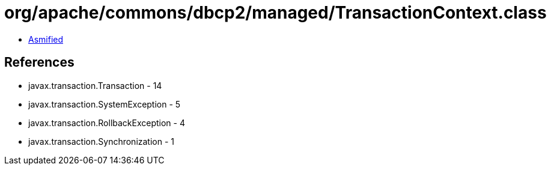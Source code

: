 = org/apache/commons/dbcp2/managed/TransactionContext.class

 - link:TransactionContext-asmified.java[Asmified]

== References

 - javax.transaction.Transaction - 14
 - javax.transaction.SystemException - 5
 - javax.transaction.RollbackException - 4
 - javax.transaction.Synchronization - 1
